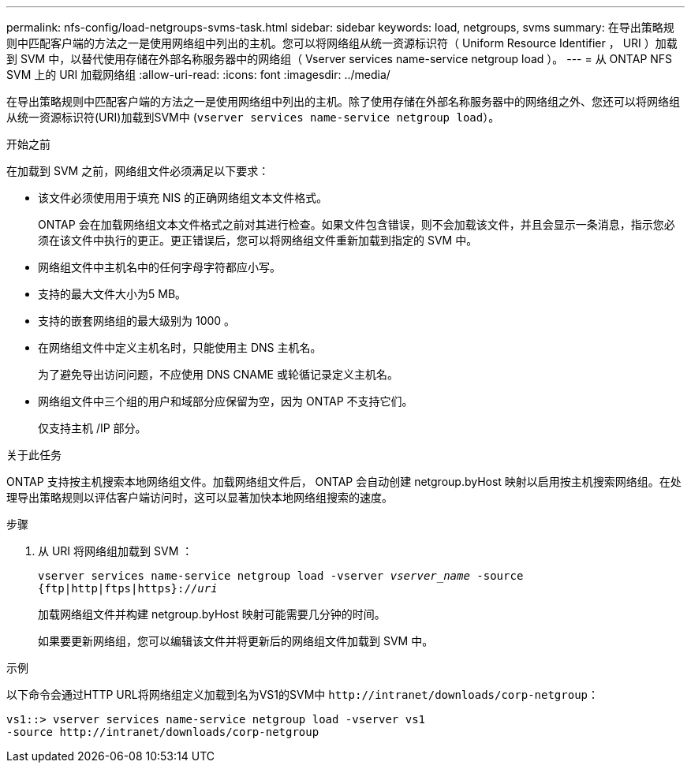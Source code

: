 ---
permalink: nfs-config/load-netgroups-svms-task.html 
sidebar: sidebar 
keywords: load, netgroups, svms 
summary: 在导出策略规则中匹配客户端的方法之一是使用网络组中列出的主机。您可以将网络组从统一资源标识符（ Uniform Resource Identifier ， URI ）加载到 SVM 中，以替代使用存储在外部名称服务器中的网络组（ Vserver services name-service netgroup load ）。 
---
= 从 ONTAP NFS SVM 上的 URI 加载网络组
:allow-uri-read: 
:icons: font
:imagesdir: ../media/


[role="lead"]
在导出策略规则中匹配客户端的方法之一是使用网络组中列出的主机。除了使用存储在外部名称服务器中的网络组之外、您还可以将网络组从统一资源标识符(URI)加载到SVM中 (`vserver services name-service netgroup load`）。

.开始之前
在加载到 SVM 之前，网络组文件必须满足以下要求：

* 该文件必须使用用于填充 NIS 的正确网络组文本文件格式。
+
ONTAP 会在加载网络组文本文件格式之前对其进行检查。如果文件包含错误，则不会加载该文件，并且会显示一条消息，指示您必须在该文件中执行的更正。更正错误后，您可以将网络组文件重新加载到指定的 SVM 中。

* 网络组文件中主机名中的任何字母字符都应小写。
* 支持的最大文件大小为5 MB。
* 支持的嵌套网络组的最大级别为 1000 。
* 在网络组文件中定义主机名时，只能使用主 DNS 主机名。
+
为了避免导出访问问题，不应使用 DNS CNAME 或轮循记录定义主机名。

* 网络组文件中三个组的用户和域部分应保留为空，因为 ONTAP 不支持它们。
+
仅支持主机 /IP 部分。



.关于此任务
ONTAP 支持按主机搜索本地网络组文件。加载网络组文件后， ONTAP 会自动创建 netgroup.byHost 映射以启用按主机搜索网络组。在处理导出策略规则以评估客户端访问时，这可以显著加快本地网络组搜索的速度。

.步骤
. 从 URI 将网络组加载到 SVM ：
+
`vserver services name-service netgroup load -vserver _vserver_name_ -source {ftp|http|ftps|https}://_uri_`

+
加载网络组文件并构建 netgroup.byHost 映射可能需要几分钟的时间。

+
如果要更新网络组，您可以编辑该文件并将更新后的网络组文件加载到 SVM 中。



.示例
以下命令会通过HTTP URL将网络组定义加载到名为VS1的SVM中 `+http://intranet/downloads/corp-netgroup+`：

[listing]
----
vs1::> vserver services name-service netgroup load -vserver vs1
-source http://intranet/downloads/corp-netgroup
----